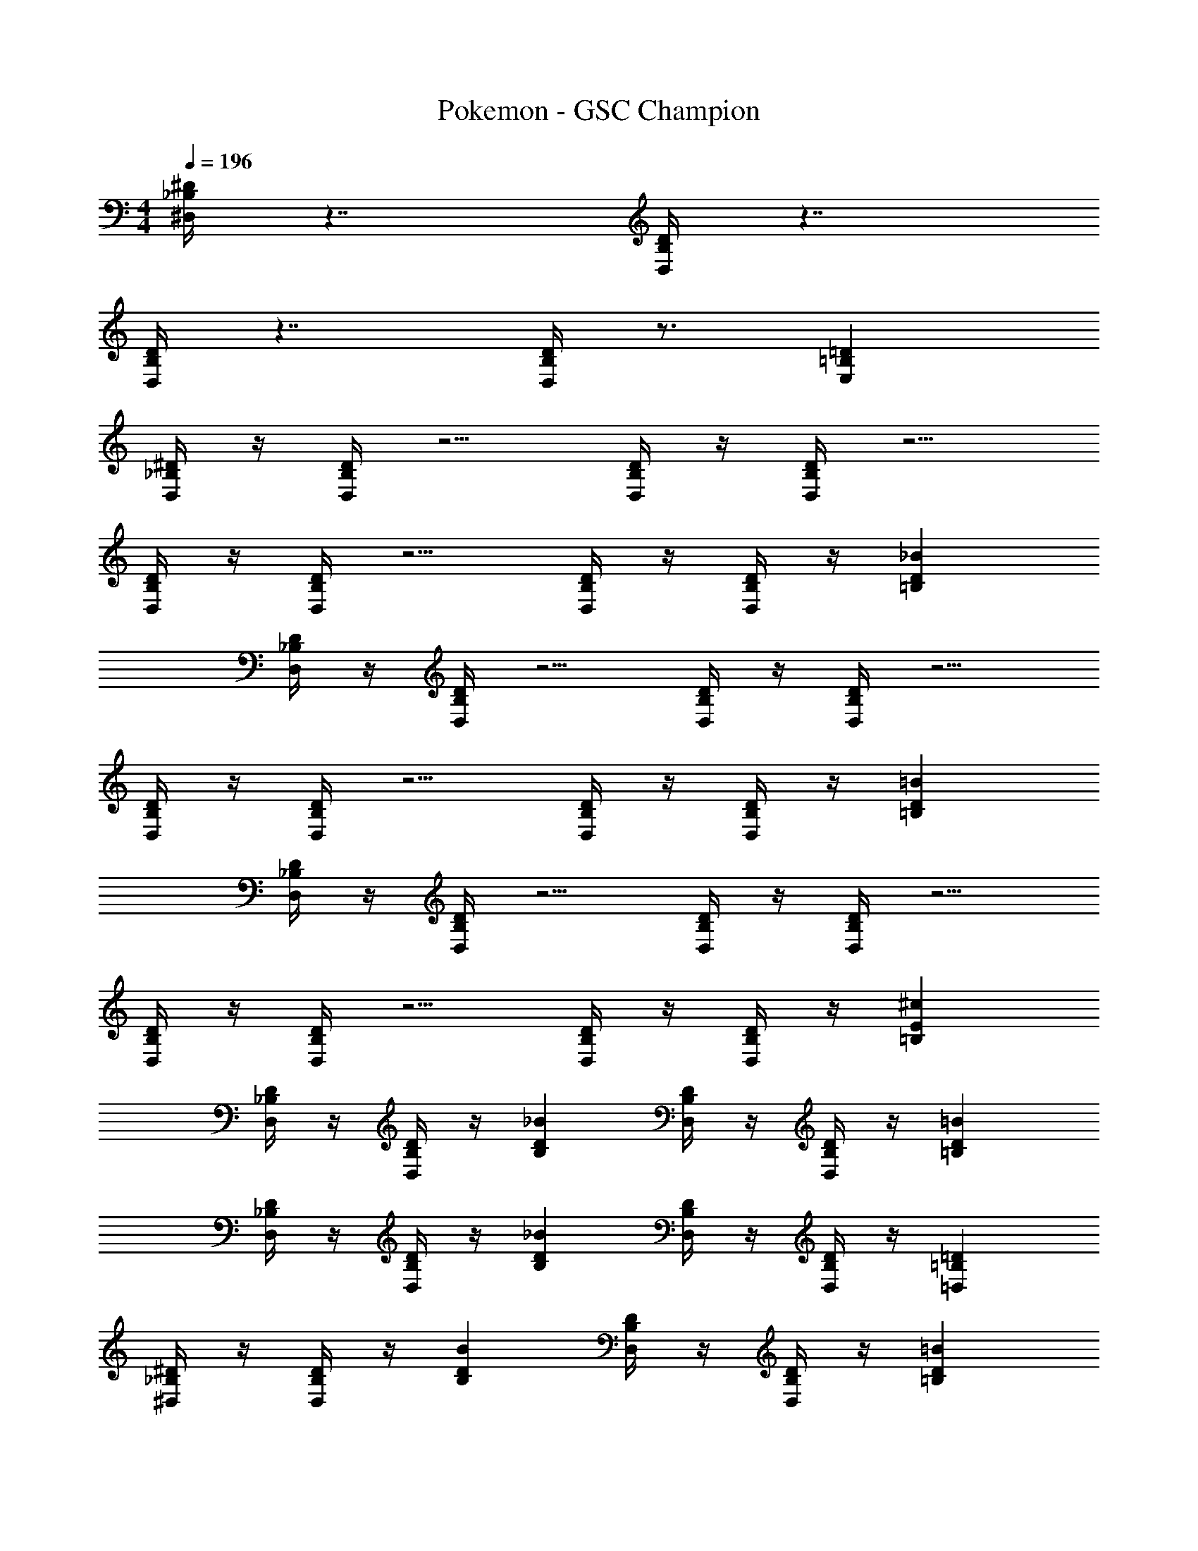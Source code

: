 X: 1
T: Pokemon - GSC Champion
Z: ABC Generated by Starbound Composer v0.8.6
L: 1/4
M: 4/4
Q: 1/4=196
K: C
[^D,/4_B,^D] z7/4 [D,/4B,D] z7/4 
[D,/4B,D] z7/4 [D,/4B,D] z3/4 [=B,=DE,] 
[D,/4_B,/^D/] z/4 [D,/4B,D] z5/4 [D,/4B,/D/] z/4 [D,/4B,D] z5/4 
[D,/4B,/D/] z/4 [D,/4B,D] z5/4 [D,/4B,/D/] z/4 [D,/4B,/D/] z/4 [D_B=B,] 
[D,/4_B,/D/] z/4 [D,/4B,D] z5/4 [D,/4B,/D/] z/4 [D,/4B,D] z5/4 
[D,/4B,/D/] z/4 [D,/4B,D] z5/4 [D,/4B,/D/] z/4 [D,/4B,/D/] z/4 [D=B=B,] 
[D,/4_B,/D/] z/4 [D,/4B,D] z5/4 [D,/4B,/D/] z/4 [D,/4B,D] z5/4 
[D,/4B,/D/] z/4 [D,/4B,D] z5/4 [D,/4B,/D/] z/4 [D,/4B,/D/] z/4 [E^c=B,] 
[D,/4_B,/D/] z/4 [D,/4B,/D/] z/4 [D_BB,] [D,/4B,/D/] z/4 [D,/4B,/D/] z/4 [D=B=B,] 
[D,/4_B,/D/] z/4 [D,/4B,/D/] z/4 [D_BB,] [D,/4B,/D/] z/4 [D,/4B,/D/] z/4 [=B,=D=D,] 
[^D,/4_B,/^D/] z/4 [D,/4B,/D/] z/4 [DBB,] [D,/4B,/D/] z/4 [D,/4B,/D/] z/4 [D=B=B,] 
[D,/4_B,/D/] z/4 [D,/4B,/D/] z/4 [D_BB,] [D,/4B,/D/] z/4 [D,/4B,/D/] z/4 [DF^G,] 
[D,/4B,/D/] z/4 [D,/4B,/D/] z/4 [DBB,] [D,/4B,/D/] z/4 [D,/4B,/D/] z/4 [D=B=B,] 
[D,/4_B,/D/] z/4 [D,/4B,/D/] z/4 [D_BB,] [D,/4B,/D/] z/4 [D,/4B,/D/] z/4 [=B,=D=D,] 
[^D,/4_B,/^D/] z/4 [D,/4B,/D/] z/4 [DBB,] [D,/4B,/D/] z/4 [D,/4B,/D/] z/4 [E=BB,] 
[D,/4B,/D/] z/4 [D,/4B,/D/] z/4 [^F=c=B,] [D,/4_B,/D/] z/4 [D,/4B,/D/] z/4 [^G^c^C] 
[_B2^d2D2] [B,2D2D,2] 
[=B,e2=B3] =G,/ B,/ [^F,/e2] _B,/ [_B/4=F,/] =B/4 [=c/4A,/] ^c/4 
[D/D,/d3/] [_B/B,/] [D/D,/] [B,/FB3/] D,/ [=F/B,/] [E/d/D,/] [=B/=d/B,/] 
[^F/D,/c] [_B/B,/] [=F/D,/=c] [A/B,/] [E/D,/=B] [G/B,/] [D/D,/_B] [=G/B,/] 
[E/E,/=B2] [E/=B,/] [E,/^F] B,/ [E/E,/e2] [E/B,/] [E,/^G] B,/ 
[E/G/E,/] [E/G/B,/] [E,/GB] =C/ [E/G/A,/] [E/G/B,/] [G,/B^c] A,/ 
[D/D,/^d3/] [_B/_B,/] [D/D,/] [B,/FB3/] D,/ [=F/B,/] [E/d/D,/] [=B/=d/B,/] 
[^F/D,/c] [_B/B,/] [=F/D,/=c] [A/B,/] [E/D,/=B] [G/B,/] [D/_B/D,/] [=G/=B/B,/] 
[E/E,/e2] [E/=B,/] [E,/^F] B,/ [E/E,/^g2] [E/B,/] [E,/^G] B,/ 
[E/E,/e2] [E/B,/] [E,/B] B,/ [E/E,/b2] [E/B,/] [E,/e] B,/ 
[_B/^d/D,/] [B/d/^F,/] D,/ [B/d/F,/] D,/ [B/d/=D/] ^C/ [B/d/=C/] 
D,/ [B/d/E,/] D,/ [B/d/E,/] [D,/=Be] D/ [^C/Ge] =C/ 
[_B/d/D,/] [B/d/F,/] D,/ [B/d/F,/] D,/ [B/d/D/] ^C/ [B/d/=C/] 
D,/ [B/d/_B,/] D,/ [B/d/B,/] [D,/=d^f] D/ [^C/df] =C/ 
[B2^d2B,2] [B,2^D2D,2] 
[F2^c2=B,2] [F,2^C2D,2] 
[D,/B,4D8] F,/ D,/ F,/ D,/ F,/ D,/ F,/ 
[D,/B,4] F,/ D,/ F,/ D,/ F,/ D,/ F,/ 
[D,/C4=F4] F,/ D,/ F,/ D,/ F,/ D,/ F,/ 
[D,/D4^F4] F,/ D,/ F,/ D,/ F,/ D,/ F,/ 
[E,/f^d'] B,/ [E,/=f=d'] B,/ [E,/e^c'] B,/ [D/d=c'] E/ 
[^d'/E,/=d] [=d'/B,/] [^c'/D/c] [=c'/E/] [F/^fb] B,/ [D/fb] E/ 
[E,/f^d'] B,/ [E,/=f=d'] B,/ [E,/e^c'] B,/ [D/^d=c'] E/ 
[^f/^d'/E,/] [g/=d'/B,/] [d/^c'/E,/] [e/=c'/B,/] [E,/fb] B,/ [E,/fb] B,/ 
[D,/D4] _B,/ D,/ B,/ D,/ B,/ D,/ B,/ 
[D,/F2=B4] B,/ =B,/ E/ [D,/4E] z3/4 [D,/4E] z3/4 
[E,/D4_B4] B,/ E,/ B,/ E,/ B,/ E,/ B,/ 
[E,/C4G4] B,/ C/ E/ E,/4 z3/4 E,/4 z3/4 
[_B,/D/D,/] [B,/D/^G,/] [D,/DB] G,/ [B,/D/D,/] [B,/D/G,/] [D,/D=B] G,/ 
[B,/D/D,/] [B,/D/G,/] [D,/D_B] G,/ [B,/D/D,/] [B,/D/G,/] [D,/DA] G,/ 
[=C/D/D,/] [C/D/B,/] [D,/DB] B,/ [C/D/D,/] [C/D/B,/] [D,/D=B] B,/ 
[C/D/D,/] [C/D/B,/] [D,/Fc] B,/ [C/D/D,/] [C/D/B,/] [=B,/G=d] _B,/ 
[D/D,/^d2] [D/B,/] [=D/_B] ^D/ [D/D,/e2] [D/B,/] [=D/=B] ^D/ 
[D/D,/f2] [D/B,/] [=D/c] ^D/ [D/D,/e2] [D/B,/] [=D/B] ^D/ 
[D/D,/d2] [D/B,/] [=D/_B] ^D/ [D/D,/e2] [D/B,/] [=D/=B] ^D/ 
[z/4D,/f2] D/4 B,/ [=D/c] ^D/ [D/^C/g2] [D/=B,/] [_B,/=d] G,/ 
[D/D,/^d3/] [_B/B,/] [D/D,/] [B,/FB3/] D,/ [=F/B,/] [E/d/D,/] [=B/=d/B,/] 
[^F/D,/c] [_B/B,/] [=F/D,/=c] [A/B,/] [E/D,/=B] [G/B,/] [D/D,/_B] [=G/B,/] 
[E/E,/=B2] [E/=B,/] [E,/^F] B,/ [E/E,/e2] [E/B,/] [E,/^G] B,/ 
[E/G/E,/] [E/G/B,/] [E,/GB] =C/ [E/G/A,/] [E/G/B,/] [=G,/B^c] A,/ 
[D/D,/^d3/] [_B/_B,/] [D/D,/] [B,/FB3/] D,/ [=F/B,/] [E/d/D,/] [=B/=d/B,/] 
[^F/D,/c] [_B/B,/] [=F/D,/=c] [A/B,/] [E/D,/=B] [G/B,/] [D/_B/D,/] [=G/=B/B,/] 
[E/E,/e2] [E/=B,/] [E,/^F] B,/ [E/E,/g2] [E/B,/] [E,/^G] B,/ 
[E/E,/e2] [E/B,/] [E,/B] B,/ [E/E,/b2] [E/B,/] [E,/e] B,/ 
[_B/^d/D,/] [B/d/F,/] D,/ [B/d/F,/] D,/ [B/d/=D/] ^C/ [B/d/=C/] 
D,/ [B/d/E,/] D,/ [B/d/E,/] [D,/=Be] D/ [^C/Ge] =C/ 
[_B/d/D,/] [B/d/F,/] D,/ [B/d/F,/] D,/ [B/d/D/] ^C/ [B/d/=C/] 
D,/ [B/d/_B,/] D,/ [B/d/B,/] [D,/=df] D/ [^C/df] =C/ 
[B2^d2B,2] [B,2^D2D,2] 
[F2^c2=B,2] [F,2^C2D,2] 
[D,/B,4D8] F,/ D,/ F,/ D,/ F,/ D,/ F,/ 
[D,/B,4] F,/ D,/ F,/ D,/ F,/ D,/ F,/ 
[D,/C4=F4] F,/ D,/ F,/ D,/ F,/ D,/ F,/ 
[D,/D4^F4] F,/ D,/ F,/ D,/ F,/ D,/ F,/ 
[E,/f^d'] B,/ [E,/=f=d'] B,/ [E,/e^c'] B,/ [D/d=c'] E/ 
[^d'/E,/=d] [=d'/B,/] [^c'/D/c] [=c'/E/] [F/^fb] B,/ [D/fb] E/ 
[E,/f^d'] B,/ [E,/=f=d'] B,/ [E,/e^c'] B,/ [D/^d=c'] E/ 
[^f/^d'/E,/] [g/=d'/B,/] [d/^c'/E,/] [e/=c'/B,/] [E,/fb] B,/ [E,/fb] B,/ 
[D,/D4] _B,/ D,/ B,/ D,/ B,/ D,/ B,/ 
[D,/F2=B4] B,/ =B,/ E/ [D,/4E] z3/4 [D,/4E] z3/4 
[E,/D4_B4] B,/ E,/ B,/ E,/ B,/ E,/ B,/ 
[E,/C4G4] B,/ C/ E/ E,/4 z3/4 E,/4 z3/4 
[_B,/D/D,/] [B,/D/^G,/] [D,/DB] G,/ [B,/D/D,/] [B,/D/G,/] [D,/D=B] G,/ 
[B,/D/D,/] [B,/D/G,/] [D,/D_B] G,/ [B,/D/D,/] [B,/D/G,/] [D,/DA] G,/ 
[=C/D/D,/] [C/D/B,/] [D,/DB] B,/ [C/D/D,/] [C/D/B,/] [D,/D=B] B,/ 
[C/D/D,/] [C/D/B,/] [D,/Fc] B,/ [C/D/D,/] [C/D/B,/] [=B,/G=d] _B,/ 
[D/D,/^d2] [D/B,/] [=D/_B] ^D/ [D/D,/e2] [D/B,/] [=D/=B] ^D/ 
[D/D,/f2] [D/B,/] [=D/c] ^D/ [D/D,/e2] [D/B,/] [=D/B] ^D/ 
[D/D,/d2] [D/B,/] [=D/_B] ^D/ [D/D,/e2] [D/B,/] [=D/=B] ^D/ 
[z/4D,/f2] D/4 B,/ [=D/c] ^D/ [D/^C/g2] [D/=B,/] [_B,/=d] G,/ 

